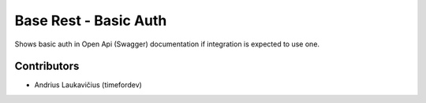 Base Rest - Basic Auth
######################

Shows basic auth in Open Api (Swagger) documentation if integration is
expected to use one.

Contributors
============

* Andrius Laukavičius (timefordev)
